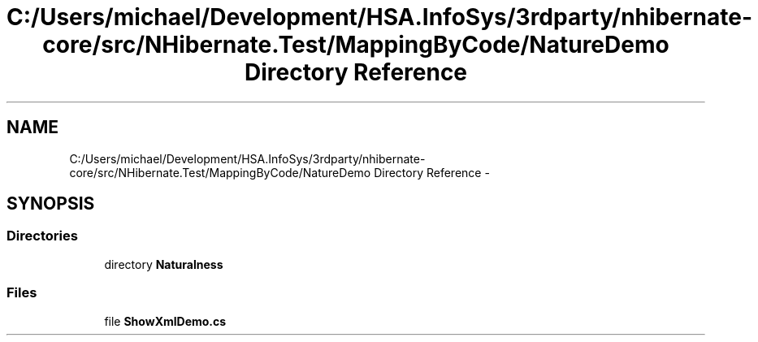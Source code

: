 .TH "C:/Users/michael/Development/HSA.InfoSys/3rdparty/nhibernate-core/src/NHibernate.Test/MappingByCode/NatureDemo Directory Reference" 3 "Fri Jul 5 2013" "Version 1.0" "HSA.InfoSys" \" -*- nroff -*-
.ad l
.nh
.SH NAME
C:/Users/michael/Development/HSA.InfoSys/3rdparty/nhibernate-core/src/NHibernate.Test/MappingByCode/NatureDemo Directory Reference \- 
.SH SYNOPSIS
.br
.PP
.SS "Directories"

.in +1c
.ti -1c
.RI "directory \fBNaturalness\fP"
.br
.in -1c
.SS "Files"

.in +1c
.ti -1c
.RI "file \fBShowXmlDemo\&.cs\fP"
.br
.in -1c
